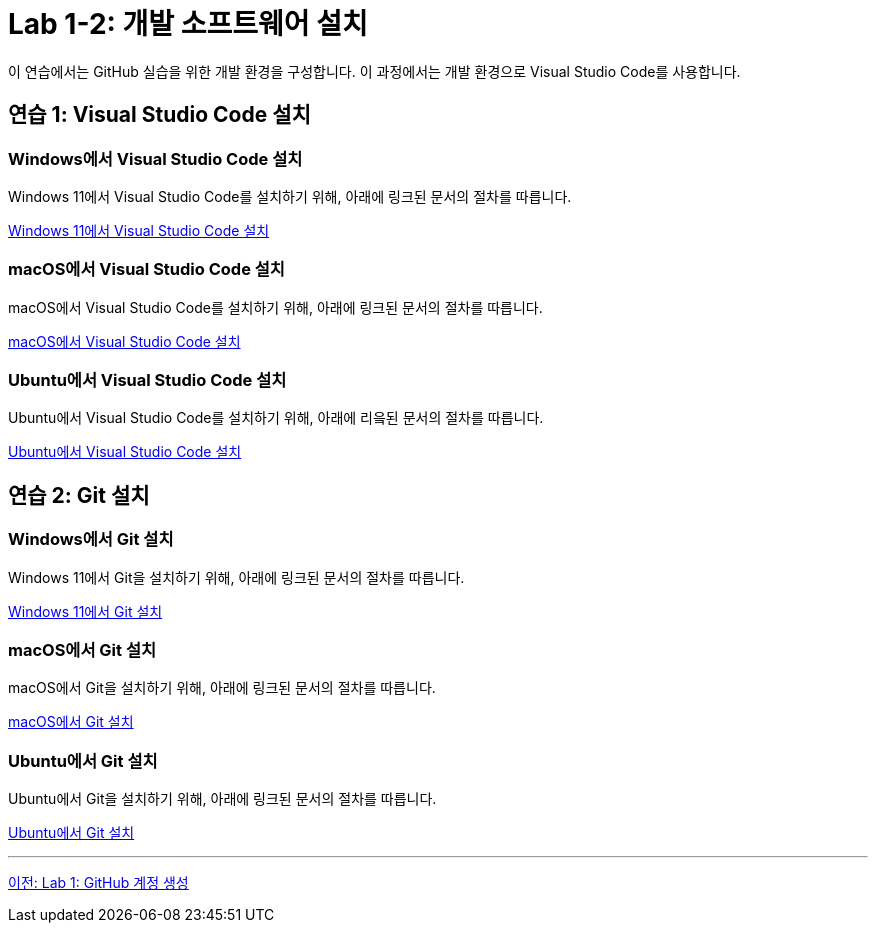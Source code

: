 = Lab 1-2: 개발 소프트웨어 설치

이 연습에서는 GitHub 실습을 위한 개발 환경을 구성합니다. 이 과정에서는 개발 환경으로 Visual Studio Code를 사용합니다.

== 연습 1: Visual Studio Code 설치

=== Windows에서 Visual Studio Code 설치

Windows 11에서 Visual Studio Code를 설치하기 위해, 아래에 링크된 문서의 절차를 따릅니다.

https://github.com/gikpreet/class-environment_settings/blob/main/11_dev_tools/01_vscode/01_visualstudio_code_windows11.adoc[Windows 11에서 Visual Studio Code 설치]

=== macOS에서 Visual Studio Code 설치

macOS에서 Visual Studio Code를 설치하기 위해, 아래에 링크된 문서의 절차를 따릅니다.

https://github.com/gikpreet/class-environment_settings/blob/main/11_dev_tools/01_vscode/02_visualstudio_code_macos.adoc[macOS에서 Visual Studio Code 설치]

=== Ubuntu에서 Visual Studio Code 설치

Ubuntu에서 Visual Studio Code를 설치하기 위해, 아래에 리읔된 문서의 절차를 따릅니다.

https://github.com/gikpreet/class-environment_settings/blob/main/11_dev_tools/01_vscode/03_visualstudio_code_ubuntu.adoc[Ubuntu에서 Visual Studio Code 설치]


== 연습 2: Git 설치

=== Windows에서 Git 설치

Windows 11에서 Git을 설치하기 위해, 아래에 링크된 문서의 절차를 따릅니다.

https://github.com/gikpreet/class-environment_settings/blob/main/11_dev_tools/02_git/01_git_windows11.adoc[Windows 11에서 Git 설치]

=== macOS에서 Git 설치

macOS에서 Git을 설치하기 위해, 아래에 링크된 문서의 절차를 따릅니다.

https://github.com/gikpreet/class-environment_settings/blob/main/11_dev_tools/02_git/02_git_macos.adoc[macOS에서 Git 설치]

=== Ubuntu에서 Git 설치

Ubuntu에서 Git을 설치하기 위해, 아래에 링크된 문서의 절차를 따릅니다.

https://github.com/gikpreet/class-environment_settings/blob/main/11_dev_tools/02_git/03_git_ubuntu.adoc[Ubuntu에서 Git 설치]

---

link:./02-lab01-1.adoc[이전: Lab 1: GitHub 계정 생성]